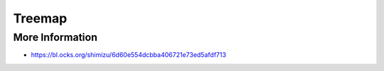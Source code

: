 
=======
Treemap
=======

More Information
================

* https://bl.ocks.org/shimizu/6d60e554dcbba406721e73ed5afdf713
